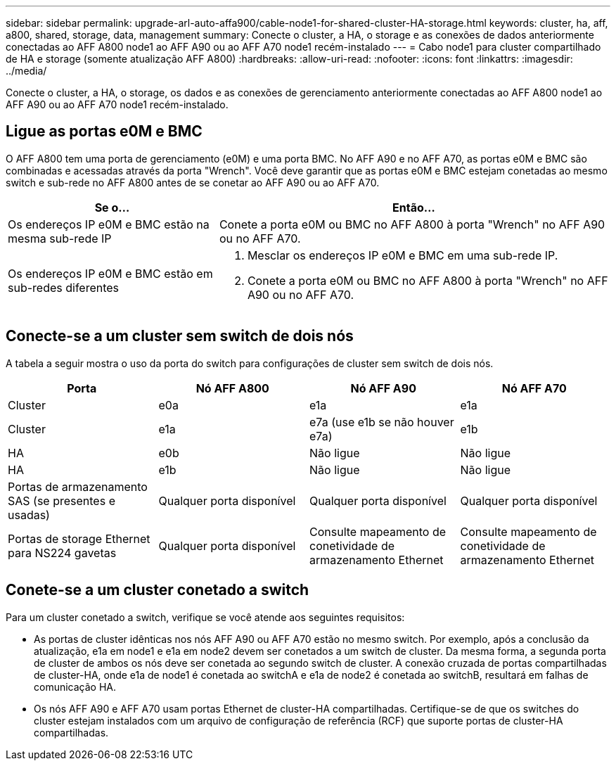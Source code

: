 ---
sidebar: sidebar 
permalink: upgrade-arl-auto-affa900/cable-node1-for-shared-cluster-HA-storage.html 
keywords: cluster, ha, aff, a800, shared, storage, data, management 
summary: Conecte o cluster, a HA, o storage e as conexões de dados anteriormente conectadas ao AFF A800 node1 ao AFF A90 ou ao AFF A70 node1 recém-instalado 
---
= Cabo node1 para cluster compartilhado de HA e storage (somente atualização AFF A800)
:hardbreaks:
:allow-uri-read: 
:nofooter: 
:icons: font
:linkattrs: 
:imagesdir: ../media/


[role="lead"]
Conecte o cluster, a HA, o storage, os dados e as conexões de gerenciamento anteriormente conectadas ao AFF A800 node1 ao AFF A90 ou ao AFF A70 node1 recém-instalado.



== Ligue as portas e0M e BMC

O AFF A800 tem uma porta de gerenciamento (e0M) e uma porta BMC. No AFF A90 e no AFF A70, as portas e0M e BMC são combinadas e acessadas através da porta "Wrench". Você deve garantir que as portas e0M e BMC estejam conetadas ao mesmo switch e sub-rede no AFF A800 antes de se conetar ao AFF A90 ou ao AFF A70.

[cols="35,65"]
|===
| Se o... | Então... 


| Os endereços IP e0M e BMC estão na mesma sub-rede IP | Conete a porta e0M ou BMC no AFF A800 à porta "Wrench" no AFF A90 ou no AFF A70. 


| Os endereços IP e0M e BMC estão em sub-redes diferentes  a| 
. Mesclar os endereços IP e0M e BMC em uma sub-rede IP.
. Conete a porta e0M ou BMC no AFF A800 à porta "Wrench" no AFF A90 ou no AFF A70.


|===


== Conecte-se a um cluster sem switch de dois nós

A tabela a seguir mostra o uso da porta do switch para configurações de cluster sem switch de dois nós.

|===
| Porta | Nó AFF A800 | Nó AFF A90 | Nó AFF A70 


| Cluster | e0a | e1a | e1a 


| Cluster | e1a | e7a (use e1b se não houver e7a) | e1b 


| HA | e0b | Não ligue | Não ligue 


| HA | e1b | Não ligue | Não ligue 


| Portas de armazenamento SAS (se presentes e usadas) | Qualquer porta disponível | Qualquer porta disponível | Qualquer porta disponível 


| Portas de storage Ethernet para NS224 gavetas | Qualquer porta disponível | Consulte mapeamento de conetividade de armazenamento Ethernet | Consulte mapeamento de conetividade de armazenamento Ethernet 
|===


== Conete-se a um cluster conetado a switch

Para um cluster conetado a switch, verifique se você atende aos seguintes requisitos:

* As portas de cluster idênticas nos nós AFF A90 ou AFF A70 estão no mesmo switch. Por exemplo, após a conclusão da atualização, e1a em node1 e e1a em node2 devem ser conetados a um switch de cluster. Da mesma forma, a segunda porta de cluster de ambos os nós deve ser conetada ao segundo switch de cluster. A conexão cruzada de portas compartilhadas de cluster-HA, onde e1a de node1 é conetada ao switchA e e1a de node2 é conetada ao switchB, resultará em falhas de comunicação HA.
* Os nós AFF A90 e AFF A70 usam portas Ethernet de cluster-HA compartilhadas. Certifique-se de que os switches do cluster estejam instalados com um arquivo de configuração de referência (RCF) que suporte portas de cluster-HA compartilhadas.

